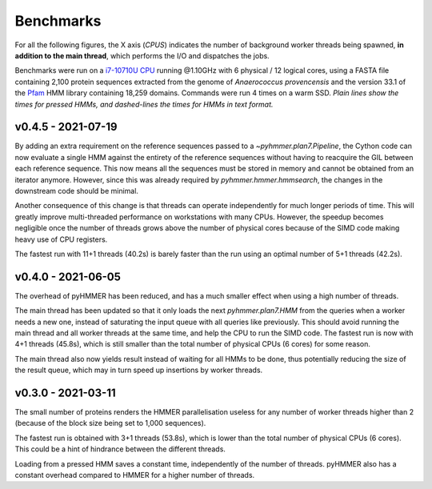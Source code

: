 Benchmarks
==========

For all the following figures, the X axis (*CPUS*) indicates the number of
background worker threads being spawned, **in addition to the main thread**,
which performs the I/O and dispatches the jobs.

Benchmarks were run on a `i7-10710U CPU <https://ark.intel.com/content/www/us/en/ark/products/196448/intel-core-i7-10710u-processor-12m-cache-up-to-4-70-ghz.html>`_
running @1.10GHz with 6 physical / 12 logical cores, using a FASTA file
containing 2,100 protein sequences extracted from the genome of *Anaerococcus provencensis*
and the version 33.1 of the `Pfam <https://pfam.xfam.org/>`_ HMM library containing
18,259 domains. Commands were run 4 times on a warm SSD. *Plain lines show
the times for pressed HMMs, and dashed-lines the times for HMMs in text format.*


v0.4.5 - 2021-07-19
-------------------

.. image:: _images/bench-v0.4.5.svg

By adding an extra requirement on the reference sequences passed to a `~pyhmmer.plan7.Pipeline`,
the Cython code can now evaluate a single HMM against the entirety of the reference
sequences without having to reacquire the GIL between each reference sequence. This now
means all the sequences must be stored in memory and cannot be obtained from an
iterator anymore. However, since this was already required by `pyhmmer.hmmer.hmmsearch`,
the changes in the downstream code should be minimal.

Another consequence of this change is that threads can operate independently for
much longer periods of time. This will greatly improve multi-threaded performance
on workstations with many CPUs. However, the speedup becomes negligible once the
number of threads grows above the number of physical cores because of the SIMD
code making heavy use of CPU registers.

The fastest run with 11+1 threads (40.2s) is barely faster than the run using an
optimal number of 5+1 threads (42.2s).


v0.4.0 - 2021-06-05
-------------------

.. image:: _images/bench-v0.4.0.svg

The overhead of pyHMMER has been reduced, and has a much smaller effect when
using a high number of threads.

The main thread has been updated so that it only loads the next `pyhmmer.plan7.HMM`
from the queries when a worker needs a new one, instead of saturating the input queue
with all queries like previously. This should avoid running the main thread
and all worker threads at the same time, and help the CPU to run the SIMD code.
The fastest run is now with 4+1 threads (45.8s), which is still smaller than the
total number of physical CPUs (6 cores) for some reason.

The main thread also now yields result instead of waiting for all HMMs to be
done, thus potentially reducing the size of the result queue, which may in turn
speed up insertions by worker threads.


v0.3.0 - 2021-03-11
-------------------

.. image:: _images/bench-v0.3.0.svg

The small number of proteins renders the HMMER parallelisation useless for
any number of worker threads higher than 2 (because of the block size being
set to 1,000 sequences).

The fastest run is obtained with 3+1 threads (53.8s), which is lower than the
total number of physical CPUs (6 cores). This could be a hint of hindrance
between the different threads.

Loading from a pressed HMM saves a constant time, independently of the number
of threads. pyHMMER also has a constant overhead compared to HMMER for a
higher number of threads.

